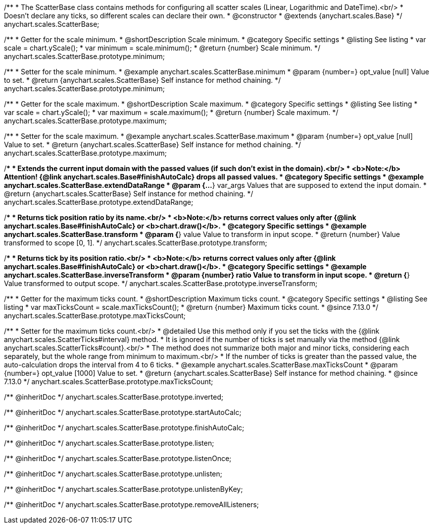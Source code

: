/**
 * The ScatterBase class contains methods for configuring all scatter scales (Linear, Logarithmic and DateTime).<br/>
 * Doesn't declare any ticks, so different scales can declare their own.
 * @constructor
 * @extends {anychart.scales.Base}
 */
anychart.scales.ScatterBase;


//----------------------------------------------------------------------------------------------------------------------
//
//  anychart.scales.ScatterBase.prototype.minimum
//
//----------------------------------------------------------------------------------------------------------------------

/**
 * Getter for the scale minimum.
 * @shortDescription Scale minimum.
 * @category Specific settings
 * @listing See listing
 * var scale = chart.yScale();
 * var minimum = scale.minimum();
 * @return {number} Scale minimum.
 */
anychart.scales.ScatterBase.prototype.minimum;

/**
 * Setter for the scale minimum.
 * @example anychart.scales.ScatterBase.minimum
 * @param {number=} opt_value [null] Value to set.
 * @return {anychart.scales.ScatterBase} Self instance for method chaining.
 */
anychart.scales.ScatterBase.prototype.minimum;


//----------------------------------------------------------------------------------------------------------------------
//
//  anychart.scales.ScatterBase.prototype.maximum
//
//----------------------------------------------------------------------------------------------------------------------

/**
 * Getter for the scale maximum.
 * @shortDescription Scale maximum.
 * @category Specific settings
 * @listing See listing
 * var scale = chart.yScale();
 * var maximum = scale.maximum();
 * @return {number} Scale maximum.
 */
anychart.scales.ScatterBase.prototype.maximum;

/**
 * Setter for the scale maximum.
 * @example anychart.scales.ScatterBase.maximum
 * @param {number=} opt_value [null] Value to set.
 * @return {anychart.scales.ScatterBase} Self instance for method chaining.
 */
anychart.scales.ScatterBase.prototype.maximum;


//----------------------------------------------------------------------------------------------------------------------
//
//  anychart.scales.ScatterBase.prototype.extendDataRange
//
//----------------------------------------------------------------------------------------------------------------------

/**
 * Extends the current input domain with the passed values (if such don't exist in the domain).<br/>
 * <b>Note:</b> Attention! {@link anychart.scales.Base#finishAutoCalc} drops all passed values.
 * @category Specific settings
 * @example anychart.scales.ScatterBase.extendDataRange
 * @param {...*} var_args Values that are supposed to extend the input domain.
 * @return {anychart.scales.ScatterBase} Self instance for method chaining.
 */
anychart.scales.ScatterBase.prototype.extendDataRange;


//----------------------------------------------------------------------------------------------------------------------
//
//  anychart.scales.ScatterBase.prototype.transform
//
//----------------------------------------------------------------------------------------------------------------------

/**
 * Returns tick position ratio by its name.<br/>
 * <b>Note:</b> returns correct values only after {@link anychart.scales.Base#finishAutoCalc} or <b>chart.draw()</b>.
 * @category Specific settings
 * @example anychart.scales.ScatterBase.transform
 * @param {*} value Value to transform in input scope.
 * @return {number} Value transformed to scope [0, 1].
 */
anychart.scales.ScatterBase.prototype.transform;


//----------------------------------------------------------------------------------------------------------------------
//
//  anychart.scales.ScatterBase.prototype.inverseTransform
//
//----------------------------------------------------------------------------------------------------------------------

/**
 * Returns tick by its position ratio.<br/>
 * <b>Note:</b> returns correct values only after {@link anychart.scales.Base#finishAutoCalc} or <b>chart.draw()</b>.
 * @category Specific settings
 * @example anychart.scales.ScatterBase.inverseTransform
 * @param {number} ratio Value to transform in input scope.
 * @return {*} Value transformed to output scope.
 */
anychart.scales.ScatterBase.prototype.inverseTransform;

//----------------------------------------------------------------------------------------------------------------------
//
//  anychart.scales.ScatterBase.prototype.maxTicksCount
//
//----------------------------------------------------------------------------------------------------------------------

/**
 * Getter for the maximum ticks count.
 * @shortDescription Maximum ticks count.
 * @category Specific settings
 * @listing See listing
 * var maxTicksCount = scale.maxTicksCount();
 * @return {number} Maximum ticks count.
 * @since 7.13.0
 */
anychart.scales.ScatterBase.prototype.maxTicksCount;

/**
 * Setter for the maximum ticks count.<br/>
 * @detailed Use this method only if you set the ticks with the {@link anychart.scales.ScatterTicks#interval} method.
 * It is ignored if the number of ticks is set manually via the method {@link anychart.scales.ScatterTicks#count}.<br/>
 * The method does not summarize both major and minor ticks, considering each separately, but the whole range from minimum to maximum.<br/>
 * If the number of ticks is greater than the passed value, the auto-calculation drops the interval from 4 to 6 ticks.
 * @example anychart.scales.ScatterBase.maxTicksCount
 * @param {number=} opt_value [1000] Value to set.
 * @return {anychart.scales.ScatterBase} Self instance for method chaining.
 * @since 7.13.0
 */
anychart.scales.ScatterBase.prototype.maxTicksCount;

/** @inheritDoc */
anychart.scales.ScatterBase.prototype.inverted;

/** @inheritDoc */
anychart.scales.ScatterBase.prototype.startAutoCalc;

/** @inheritDoc */
anychart.scales.ScatterBase.prototype.finishAutoCalc;

/** @inheritDoc */
anychart.scales.ScatterBase.prototype.listen;

/** @inheritDoc */
anychart.scales.ScatterBase.prototype.listenOnce;

/** @inheritDoc */
anychart.scales.ScatterBase.prototype.unlisten;

/** @inheritDoc */
anychart.scales.ScatterBase.prototype.unlistenByKey;

/** @inheritDoc */
anychart.scales.ScatterBase.prototype.removeAllListeners;

